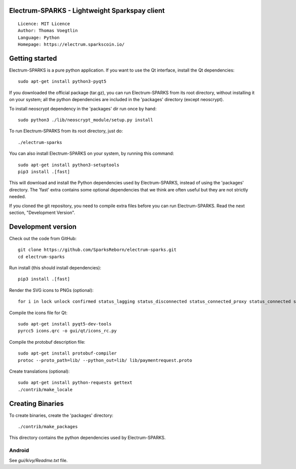 Electrum-SPARKS - Lightweight Sparkspay client
=====================================

::

  Licence: MIT Licence
  Author: Thomas Voegtlin
  Language: Python
  Homepage: https://electrum.sparkscoin.io/


.. image:: https://travis-ci.org/akhavr/electrum-sparks.svg?branch=master
    :target: https://travis-ci.org/akhavr/electrum-sparks
    :alt: Build Status





Getting started
===============

Electrum-SPARKS is a pure python application. If you want to use the
Qt interface, install the Qt dependencies::

    sudo apt-get install python3-pyqt5

If you downloaded the official package (tar.gz), you can run
Electrum-SPARKS from its root directory, without installing it on your
system; all the python dependencies are included in the 'packages'
directory (except neoscrypt).

To install neoscrypt dependency in the 'packages' dir run once by hand::

    sudo python3 ./lib/neoscrypt_module/setup.py install

To run Electrum-SPARKS from its root directory, just do::

    ./electrum-sparks

You can also install Electrum-SPARKS on your system, by running this command::

    sudo apt-get install python3-setuptools
    pip3 install .[fast]

This will download and install the Python dependencies used by
Electrum-SPARKS, instead of using the 'packages' directory.
The 'fast' extra contains some optional dependencies that we think
are often useful but they are not strictly needed.

If you cloned the git repository, you need to compile extra files
before you can run Electrum-SPARKS. Read the next section, "Development
Version".



Development version
===================

Check out the code from GitHub::

    git clone https://github.com/SparksReborn/electrum-sparks.git
    cd electrum-sparks

Run install (this should install dependencies)::

    pip3 install .[fast]

Render the SVG icons to PNGs (optional)::

    for i in lock unlock confirmed status_lagging status_disconnected status_connected_proxy status_connected status_waiting preferences; do convert -background none icons/$i.svg icons/$i.png; done

Compile the icons file for Qt::

    sudo apt-get install pyqt5-dev-tools
    pyrcc5 icons.qrc -o gui/qt/icons_rc.py

Compile the protobuf description file::

    sudo apt-get install protobuf-compiler
    protoc --proto_path=lib/ --python_out=lib/ lib/paymentrequest.proto

Create translations (optional)::

    sudo apt-get install python-requests gettext
    ./contrib/make_locale




Creating Binaries
=================


To create binaries, create the 'packages' directory::

    ./contrib/make_packages

This directory contains the python dependencies used by Electrum-SPARKS.

Android
-------

See `gui/kivy/Readme.txt` file.
